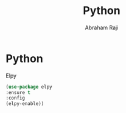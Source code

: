 #+TITLE: Python
#+AUTHOR: Abraham Raji
#+EMAIL: abrahamraji99@gmail.com
#+STARTUP: overview
#+CREATOR: avronr
#+LANGUAGE: en
#+OPTIONS: num:nil

* Python
**** Elpy
#+BEGIN_SRC emacs-lisp
(use-package elpy
:ensure t
:config
(elpy-enable))
#+END_SRC
